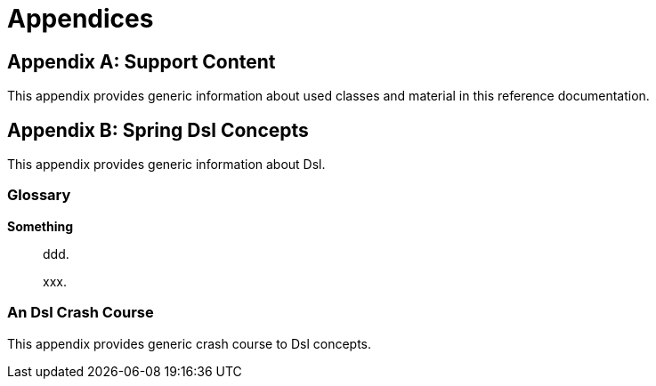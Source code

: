 [[appendices]]
= Appendices

:numbered!:

[appendix]
== Support Content
This appendix provides generic information about used classes and
material in this reference documentation.

[appendix]
== Spring Dsl Concepts
This appendix provides generic information about Dsl.


[glossary]
=== Glossary

*Something*::
ddd.
+
xxx.


[[crashcourse]]
=== An Dsl Crash Course
This appendix provides generic crash course to Dsl concepts.


